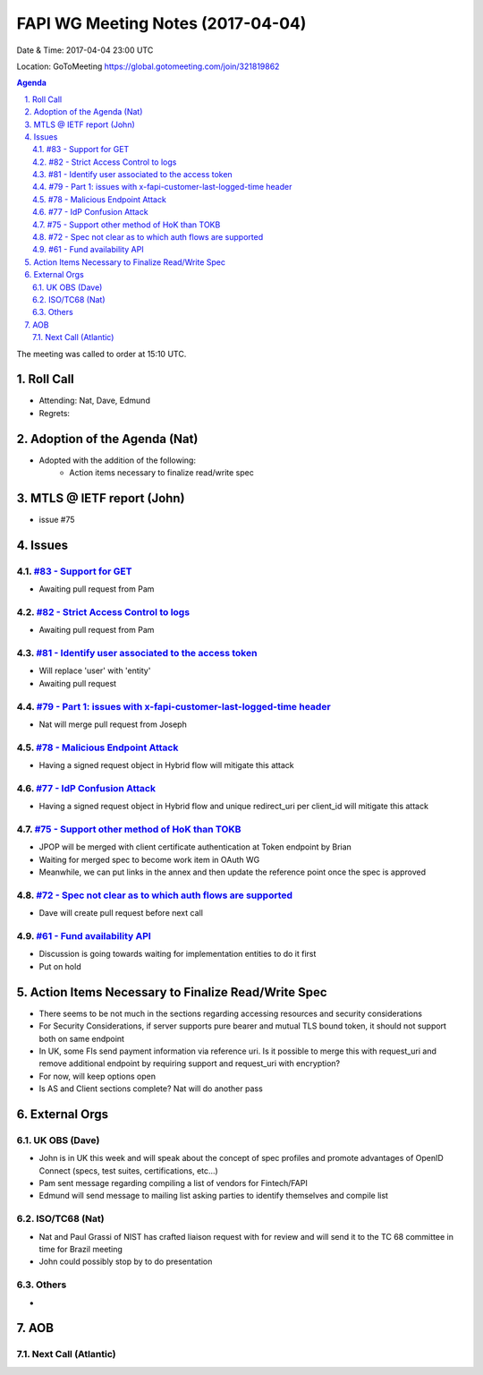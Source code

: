 ============================================
FAPI WG Meeting Notes (2017-04-04)
============================================
Date & Time: 2017-04-04 23:00 UTC

Location: GoToMeeting https://global.gotomeeting.com/join/321819862

.. sectnum:: 
   :suffix: .

.. contents:: Agenda

The meeting was called to order at 15:10 UTC. 


Roll Call
===========
* Attending: Nat, Dave, Edmund 
* Regrets: 


Adoption of the Agenda (Nat)
==================================
* Adopted with the addition of the following:
    * Action items necessary to finalize read/write spec

MTLS @ IETF report (John)
==========================
* issue #75

Issues 
========

`#83 - Support for GET <../../issues/83>`_
-------------------------------------------------------------
* Awaiting pull request from Pam

`#82 - Strict Access Control to logs <../../issues/82>`_
-------------------------------------------------------------
* Awaiting pull request from Pam

`#81 - Identify user associated to the access token <../../issues/81>`_
-------------------------------------------------------------
* Will replace 'user' with 'entity'
* Awaiting pull request

`#79 - Part 1: issues with x-fapi-customer-last-logged-time header <../../issues/79>`_
-------------------------------------------------------------
* Nat will merge pull request from Joseph

`#78 - Malicious Endpoint Attack <../../issues/78>`_
-------------------------------------------------------------
* Having a signed request object in Hybrid flow will mitigate this attack

`#77 - IdP Confusion Attack <../../issues/77>`_
-------------------------------------------------------------
* Having a signed request object in Hybrid flow and unique redirect_uri per client_id will mitigate this attack

`#75 - Support other method of HoK than TOKB <../../issues/75>`_
-------------------------------------------------------------
* JPOP will be merged with client certificate authentication at Token endpoint by Brian
* Waiting for merged spec to become work item in OAuth WG
* Meanwhile, we can put links in the annex and then update the reference point once the spec is approved

`#72 - Spec not clear as to which auth flows are supported <../../issues/72>`_
-------------------------------------------------------------
* Dave will create pull request before next call

`#61 - Fund availability API <../../issues/61>`_
-------------------------------------------------------------
* Discussion is going towards waiting for implementation entities to do it first
* Put on hold


Action Items Necessary to Finalize Read/Write Spec 
===================================================
* There seems to be not much in the sections regarding accessing resources and security considerations
* For Security Considerations, if server supports pure bearer and mutual TLS bound token, it should not support both on same endpoint

* In UK, some FIs send payment information via reference uri. Is it possible to merge this with request_uri and remove additional endpoint by requiring support and request_uri with encryption?
* For now, will keep options open

* Is AS and Client sections complete? Nat will do another pass



External Orgs
================

UK OBS (Dave)
-------------------------
* John is in UK this week and will speak about the concept of spec profiles and promote advantages of OpenID Connect (specs, test suites, certifications, etc...) 
* Pam sent message regarding compiling a list of vendors for Fintech/FAPI
* Edmund will send message to mailing list asking parties to identify themselves and compile list


ISO/TC68 (Nat)
-------------------
* Nat and Paul Grassi of NIST has crafted liaison request with for review and will send it to the TC 68 committee in time for Brazil meeting
* John could possibly stop by to do presentation

Others
------------
* 

AOB
===========
Next Call (Atlantic)
-----------------------
